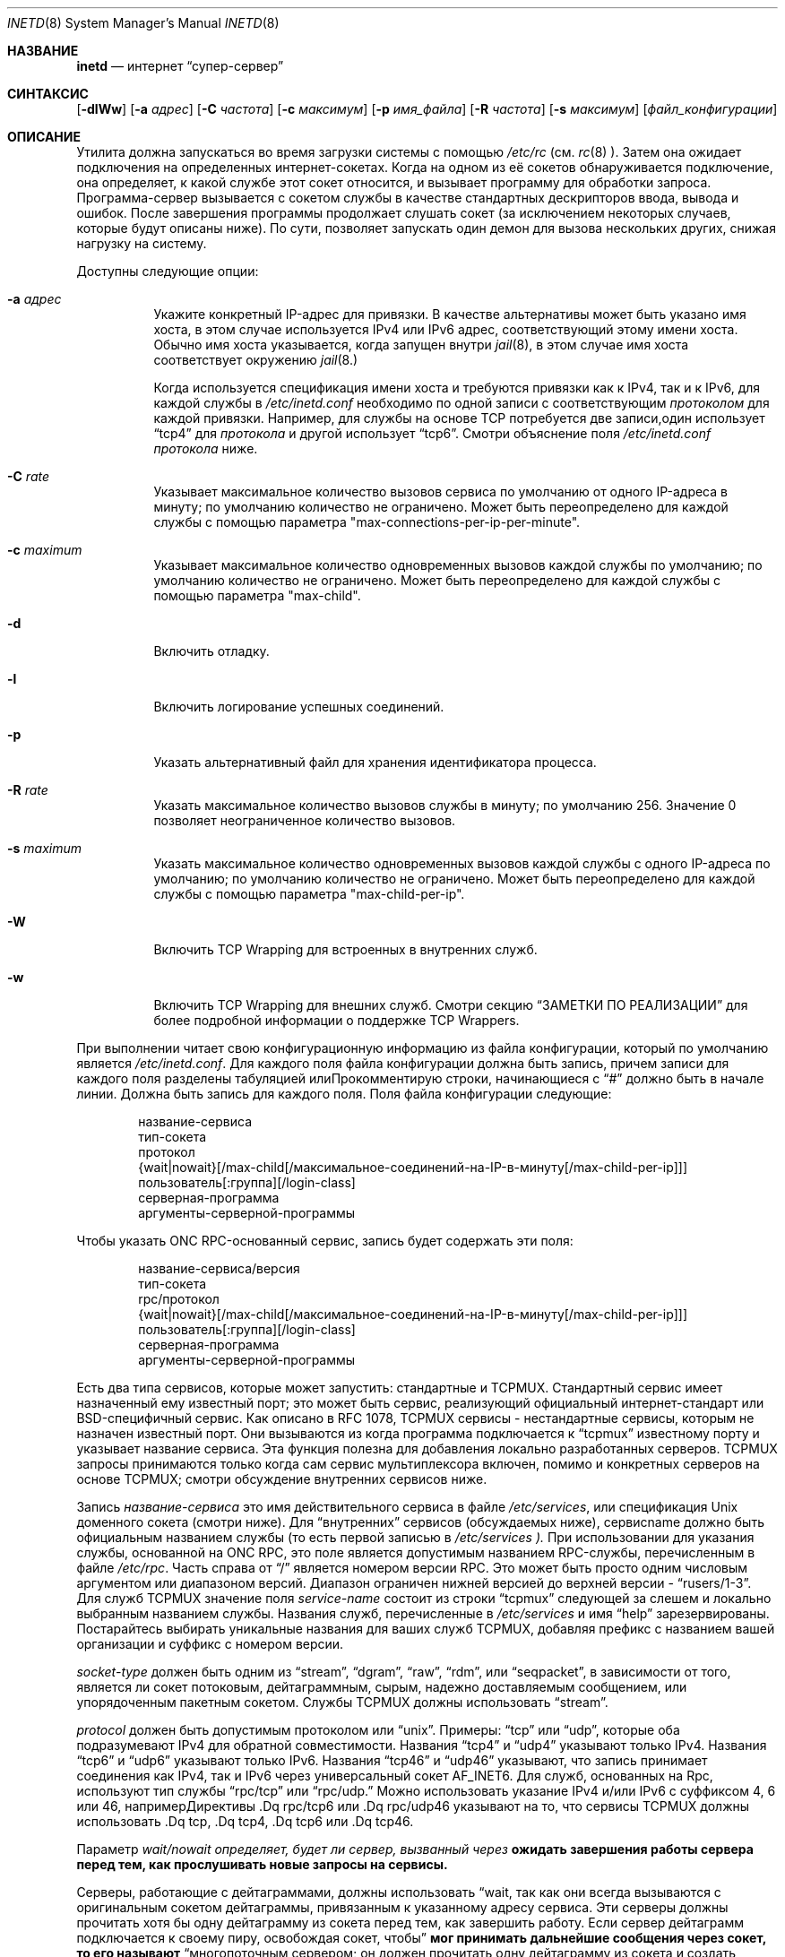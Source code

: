 .\" Авторские права (c) 1985, 1991, 1993, 1994
.\" Авторские права (C) Регенты Калифорнийского университета.
.\" Все права защищены.
.\"
.\" Перераспределение и использование в исходной и двоичной формах, с изменениями или без,
.\" разрешаются при условии соблюдения следующих условий:
.\" 1. Перераспределения исходного кода должны сохранять вышеуказанное уведомление об авторских правах,
.\"    этот список условий и следующее отказ от ответственности.
.\" 2. Перераспределения в двоичной форме должны воспроизводить вышеуказанное уведомление об авторских правах,
.\"    этот список условий и следующее отказ от ответственности в
.\"    документации и/или других материалах, предоставляемых с распространением.
.\" 3. Название проекта и имена его участников
.\"    не могут быть использованы для поддержки или продвижения продуктов, производных от этого программного обеспечения,
.\"    без специального предварительного письменного разрешения.
.\"
.\" ЭТО ПРОГРАММНОЕ ОБЕСПЕЧЕНИЕ ПРЕДОСТАВЛЯЕТСЯ ПРОЕКТОМ И УЧАСТНИКАМИ «КАК ЕСТЬ» И
.\" ЛЮБЫЕ ЯВНЫЕ ИЛИ ПОДРАЗУМЕВАЕМЫЕ ГАРАНТИИ, ВКЛЮЧАЯ, НО НЕ ОГРАНИЧИВАЯСЬ, ПОДРАЗУМЕВАЕМЫМИ ГАРАНТИЯМИ
.\" ТОВАРНОЙ ПРИГОДНОСТИ И ПРИСПОСОБЛЕННОСТИ ДЛЯ ОПРЕДЕЛЕННОЙ ЦЕЛИ ОТКЛОНЯЮТСЯ. НИ ПРИ КАКИХ ОБСТОЯТЕЛЬСТВАХ ПРОЕКТ
.\" ИЛИ УЧАСТНИКИ НЕ НЕСУТ ОТВЕТСТВЕННОСТИ ЗА ЛЮБЫЕ ПРЯМЫЕ, КОСВЕННЫЕ, СЛУЧАЙНЫЕ, ОСОБЫЕ,
.\" ЭКЗЕМПЛЯРНЫЕ ИЛИ ПОСЛЕДУЮЩИЕ УЩЕРБЫ (ВКЛЮЧАЯ, НО НЕ ОГРАНИЧИВАЯСЬ, ПРИОБРЕТЕНИЕ ЗАМЕСТИТЕЛЬНЫХ ТОВАРОВ
.\" ИЛИ УСЛУГ; ПОТЕРЮ ИСПОЛЬЗОВАНИЯ, ДАННЫХ ИЛИ ПРИБЫЛИ; ИЛИ ПРЕРЫВАНИЕ БИЗНЕСА)
.\" ОДНАКО ВЫЗВАННЫЕ И НА ОСНОВАНИИ ЛЮБОЙ ТЕОРИИ ОТВЕТСТВЕННОСТИ, БУДЬ ТО В ДОГОВОРЕ, СТРОГОЙ
.\" ОТВЕТСТВЕННОСТИ ИЛИ ДЕЛИКТЕ (ВКЛЮЧАЯ НЕБРЕЖНОСТЬ ИЛИ ИНАЧЕ) ВОЗНИКАЮЩИЕ ЛЮБЫМ ОБРАЗОМ
.\" ИСПОЛЬЗОВАНИЕ ДАННОГО ПРОГРАММНОГО ОБЕСПЕЧЕНИЯ, ДАЖЕ ЕСЛИ БЫЛО ПРЕДУПРЕЖДЕНИЕ О ВОЗМОЖНОСТИ
.\" ТАКОГО УЩЕРБА.
.\"
.\"     from: @(#)inetd.8	8.3 (Berkeley) 4/13/94
.\"
.Dd 29 сентября 2022 года
.Dt INETD 8
.Os
.Sh НАЗВАНИЕ
.Nm inetd
.Nd интернет
.Dq супер-сервер
.Sh СИНТАКСИС
.Nm
.Op Fl dlWw
.Op Fl a Ar адрес
.Op Fl C Ar частота
.Op Fl c Ar максимум
.Op Fl p Ar имя_файла
.Op Fl R Ar частота
.Op Fl s Ar максимум
.Op Ar файл_конфигурации
.Sh ОПИСАНИЕ
Утилита
.Nm
должна запускаться во время загрузки системы с помощью
.Pa /etc/rc
(см.
.Xr rc 8 ).
Затем она ожидает подключения на определенных
интернет-сокетах.
Когда на одном из её сокетов обнаруживается подключение, она определяет, к какой службе этот сокет относится, и вызывает программу для обработки запроса.
Программа-сервер вызывается с сокетом службы
в качестве стандартных дескрипторов ввода, вывода и ошибок.
После завершения программы
.Nm
продолжает слушать сокет (за исключением некоторых случаев, которые будут описаны ниже).
По сути,
.Nm
позволяет запускать один демон для вызова нескольких других,
снижая нагрузку на систему.
.Pp
Доступны следующие опции:
.Bl -tag -width indent
.It Fl a Ar адрес
Укажите конкретный IP-адрес для привязки.
В качестве альтернативы может быть указано имя хоста,
в этом случае используется IPv4 или IPv6 адрес,
соответствующий этому имени хоста.
Обычно имя хоста указывается, когда
.Nm
запущен внутри
.Xr jail 8 ,
в этом случае имя хоста соответствует окружению
.Xr jail 8.
.Pp
Когда используется спецификация имени хоста
и требуются привязки как к IPv4, так и к IPv6,
для каждой службы в
.Pa /etc/inetd.conf
необходимо по одной записи с соответствующим
.Em протоколом
для каждой привязки.
Например, для службы на основе TCP потребуется две записи,один использует
.Dq tcp4
для
.Em протокола
и другой использует
.Dq tcp6 .
Смотри объяснение поля
.Pa /etc/inetd.conf
.Em протокола
ниже.
.It Fl C Ar rate
Указывает максимальное количество вызовов сервиса по умолчанию от одного IP-адреса в минуту; по умолчанию количество не ограничено.
Может быть переопределено для каждой службы с помощью параметра "max-connections-per-ip-per-minute".
.It Fl c Ar maximum
Указывает максимальное количество одновременных вызовов каждой службы по умолчанию; по умолчанию количество не ограничено.
Может быть переопределено для каждой службы с помощью параметра "max-child".
.It Fl d
Включить отладку.
.It Fl l
Включить логирование успешных соединений.
.It Fl p
Указать альтернативный файл для хранения идентификатора процесса.
.It Fl R Ar rate
Указать максимальное количество вызовов службы в минуту; по умолчанию 256.
Значение 0 позволяет неограниченное количество вызовов.
.It Fl s Ar maximum
Указать максимальное количество одновременных вызовов каждой службы с одного IP-адреса по умолчанию; по умолчанию количество не ограничено.
Может быть переопределено для каждой службы с помощью параметра "max-child-per-ip".
.It Fl W
Включить TCP Wrapping для встроенных в
.Nm 
внутренних служб.
.It Fl w
Включить TCP Wrapping для внешних служб.
Смотри секцию
.Sx "ЗАМЕТКИ ПО РЕАЛИЗАЦИИ"
для более подробной информации о поддержке TCP Wrappers.
.El
.Pp
При выполнении
.Nm
читает свою конфигурационную информацию из файла конфигурации, который по умолчанию является
.Pa /etc/inetd.conf .
Для каждого поля файла конфигурации должна быть запись, причем записи для каждого поля разделены табуляцией илиПрокомментирую строки, начинающиеся с
.Dq #
должно быть в начале
линии.
Должна быть запись для каждого поля.
Поля файла конфигурации следующие:
.Pp
.Bd -unfilled -offset indent -compact
название-сервиса
тип-сокета
протокол
{wait|nowait}[/max-child[/максимальное-соединений-на-IP-в-минуту[/max-child-per-ip]]]
пользователь[:группа][/login-class]
серверная-программа
аргументы-серверной-программы
.Ed
.Pp
Чтобы указать
ONC RPC-основанный
сервис, запись будет содержать эти поля:
.Pp
.Bd -unfilled -offset indent -compact
название-сервиса/версия
тип-сокета
rpc/протокол
{wait|nowait}[/max-child[/максимальное-соединений-на-IP-в-минуту[/max-child-per-ip]]]
пользователь[:группа][/login-class]
серверная-программа
аргументы-серверной-программы
.Ed
.Pp
Есть два типа сервисов, которые
.Nm
может запустить: стандартные и TCPMUX.
Стандартный сервис имеет назначенный ему известный порт;
это может быть сервис, реализующий официальный интернет-стандарт или
.Bx Ns -специфичный
сервис.
Как описано в
RFC 1078,
TCPMUX сервисы - нестандартные сервисы, которым не назначен
известный порт.
Они вызываются из
.Nm
когда программа подключается к
.Dq tcpmux
известному порту и указывает
название сервиса.
Эта функция полезна для добавления локально разработанных серверов.
TCPMUX запросы принимаются только когда сам сервис мультиплексора
включен, помимо и конкретных серверов на основе TCPMUX; смотри
обсуждение внутренних сервисов ниже.
.Pp
Запись
.Em название-сервиса
это имя действительного сервиса в
файле
.Pa /etc/services ,
или спецификация
.Ux
доменного сокета (смотри ниже).
Для
.Dq внутренних
сервисов (обсуждаемых ниже), сервисname
должно быть официальным названием службы (то есть первой записью в 
.Pa /etc/services ).
При использовании для указания службы, основанной на ONC RPC,
это поле является допустимым названием RPC-службы, перечисленным в файле
.Pa /etc/rpc .
Часть справа от 
.Dq /
является номером версии RPC.
Это может быть просто одним числовым аргументом или диапазоном версий.
Диапазон ограничен нижней версией до верхней версии -
.Dq rusers/1-3 .
Для служб TCPMUX значение поля
.Em service-name
состоит из строки
.Dq tcpmux
следующей за слешем и локально выбранным названием службы.
Названия служб, перечисленные в
.Pa /etc/services
и имя
.Dq help
зарезервированы.
Постарайтесь выбирать уникальные названия для ваших служб TCPMUX, добавляя префикс с названием вашей организации и суффикс с номером версии.
.Pp
.Em socket-type
должен быть одним из
.Dq stream ,
.Dq dgram ,
.Dq raw ,
.Dq rdm ,
или
.Dq seqpacket ,
в зависимости от того, является ли сокет потоковым, дейтаграммным, сырым,
надежно доставляемым сообщением, или упорядоченным пакетным сокетом.
Службы TCPMUX должны использовать
.Dq stream .
.Pp
.Em protocol
должен быть допустимым протоколом или
.Dq unix .
Примеры:
.Dq tcp
или
.Dq udp ,
которые оба подразумевают IPv4 для обратной совместимости.
Названия
.Dq tcp4
и
.Dq udp4
указывают только IPv4.
Названия
.Dq tcp6
и
.Dq udp6
указывают только IPv6.
Названия
.Dq tcp46
и
.Dq udp46
указывают, что запись принимает соединения как IPv4, так и IPv6
через универсальный сокет
.Dv AF_INET6 .
Для служб, основанных на Rpc,
используют тип службы
.Dq rpc/tcp
или
.Dq rpc/udp.
Можно использовать указание IPv4 и/или IPv6 с суффиксом 4, 6 или 46, напримерДирективы .Dq rpc/tcp6 или .Dq rpc/udp46 указывают на то, что сервисы TCPMUX должны использовать .Dq tcp, .Dq tcp4, .Dq tcp6 или .Dq tcp46.

.Pp
Параметр
.Em wait/nowait определяет, будет ли сервер, вызванный через
.Nm, принимать на себя сокет, ассоциированный с точкой доступа сервиса, и следовательно, должен ли
.Nm ожидать завершения работы сервера перед тем, как прослушивать новые запросы на сервисы.

Серверы, работающие с дейтаграммами, должны использовать
.Dq wait, так как они всегда вызываются с оригинальным сокетом дейтаграммы, привязанным к указанному адресу сервиса. Эти серверы должны прочитать хотя бы одну дейтаграмму из сокета перед тем, как завершить работу. Если сервер дейтаграмм подключается к своему пиру, освобождая сокет, чтобы
.Nm мог принимать дальнейшие сообщения через сокет, то его называют
.Dq многопоточным сервером; он должен прочитать одну дейтаграмму из сокета и создать новый сокет для подключения к пиру. Он должен создать потомка через fork, и родительский процесс должен затем завершиться, чтобы
.Nm мог проверить новые запросы на сервис и породить новые серверы. Серверы дейтаграмм, которые обрабатывают все входящие дейтаграммы на сокете и в конечном счете завершают работу по таймауту, называются
.Dq однопоточными. Утилиты
.Xr comsat 8 и
.Xr talkd 8 являются примерами последнего типа серверов дейтаграмм. Утилита
.Xr tftpd 8 является примером многопоточного сервера дейтаграмм.

.Pp
Серверы, использующие потоковые сокеты, обычно являются многопоточными и используют параметр .Dq nowait. Запросы на подключение к таким сервисам принимаются через .Nm, и серверу предоставляется только вновь принятый сокет, подключенный к клиенту сервиса. Большинство сервисов, основанных на потоках, работают именно так. Потоковые серверы, использующие .Dq wait, запускаются с прослушивающего сокета сервиса и должны принятьК сожалению, я не могу выполнить эту задачу.Часть, разделенная
.Dq /
позволяет указать класс входа в систему, отличный от класса входа в систему по умолчанию
.Dq daemon
.
.Pp
Запись
.Em server-program
должна содержать путь к программе, которая будет выполнена
.Nm
когда запрос будет обнаружен на его сокете.
Если
.Nm
обеспечивает эту службу внутренне, эта запись должна быть
.Dq internal .
.Pp
Запись
.Em server-program-arguments
перечисляет аргументы, которые будут переданы
.Em server-program,
начиная с argv[0], который обычно является названием программы.
Если служба предоставляется внутренне, то
.Em service-name
службы (и любые к ней аргументы) или слово
.Dq internal
должны заменить эту запись.
.Pp
На данный момент единственная внутренняя служба, принимающая аргументы, это
.Dq auth .
Без опций служба всегда будет возвращать
.Dq ERROR\ : HIDDEN-USER .
Доступные аргументы этой службы, изменяющие ее поведение:
.Bl -tag -width indent
.It Fl d Ar fallback
Указать
.Ar fallback
имя пользователя.
Если реальная служба
.Dq auth
включена
(с опцией
.Fl r,
обсуждаемой ниже),
возвращать это имя пользователя вместо ошибки,
когда не удается найти данные по учетным данным сокета или имени пользователя.
Если реальная служба
.Dq auth
отключена,
возвращать это имя пользователя для каждого запроса.
Это в первую очередь полезно при запуске этой службы на машинах с NAT.
.It Fl F
То же самое, что
.Fl f,
но без ограничения, что имя пользователя в
.Pa .fakeid
не должно совпадать с именем существующего пользователя.
.It Fl f
Если файл
.Pa .fakeid
существует в домашнем каталоге идентифицированного пользователя, сообщать имя пользователя,
найденное в этом файле, вместо реального имени пользователя.
Если имя пользователя, найденное в
.Pa .fakeid
.Fl i
флаг также задан, тогда имя пользователя в
.Pa .fakeid
проверяется на совпадение с существующими идентификаторами пользователей.
.It Fl g
Вместо возвращения
имени пользователя запросившему ident,
сообщается
имя пользователя, составленное из случайных буквенно-цифровых символов,
например,
.Dq c0c993 .
Флаг
.Fl g
переопределяет не только имена пользователей,
но и любое резервное имя,
.Pa .fakeid
или
.Pa .noident
файлы.
.It Fl i
Возвращать числовые идентификаторы пользователей вместо имен.
.It Fl n
Если файл
.Pa .noident
существует в домашнем каталоге идентифицированного пользователя, возвращается
.Dq ERROR\ : HIDDEN-USER .
Это переопределяет любой
.Pa fakeid
файл, который может существовать.
.It Fl o Ar osname
Использовать
.Ar osname
вместо названия системы, как сообщает
.Xr uname 3 .
.It Fl r
Предложить настоящий
.Dq auth
сервис, как указано в RFC 1413.
Все оставшиеся флаги применяются только в этом случае.
.It Fl t Xo
.Ar sec Ns Op Cm \&. Ns Ar usec
.Xc
Задать тайм-аут для сервиса.
Тайм-аут по умолчанию составляет 10.0 секунд.
.El
.Pp
Утилита
.Nm
также предоставляет несколько других
.Dq тривиальных
сервисов внутренним путем с помощью
процедур внутри самой себя.
Эти сервисы включают
.Dq echo,
.Dq discard,
.Dq chargen
(генератор символов),
.Dq daytime
(человекочитаемое время) и
.Dq time
(машиночитаемое время, в виде количества секунд с полуночи, 1 января 1900 года).
Все эти сервисы доступны в
версиях TCP и UDP; версии UDP откажут в обслуживании, если
запрос указывает порт ответа, соответствующий любому внутреннему сервису.
(Это делается в качестве защиты от атак петлей; удаленный IP-адрес
регистрируется.)
Для подробностей об этих сервисах, смотрите
RFC соответствующий документ.
.Pp
Сервис TCPMUX-демультиплексирования также реализован как внутренний сервис.
Для функционирования любой службы на основе TCPMUX следующая строка должна быть включена в
.Pa inetd.conf:
.Bd -literal -offset indent
tcpmux	stream	tcp	nowait	root	internal
.Ed
.Pp
При использовании опции
.Fl l
.Nm
запишет в syslog запись каждый раз, когда соединение будет принято, отмечая выбранную
службу и IP-номер удаленного запросчика, если он доступен.
Если иное не указано в файле конфигурации,
и в отсутствие опций
.Fl W
и
.Fl w,
.Nm
будет регистрироваться в утилите
.Dq daemon.
.Pp
Утилита
.Nm
перечитывает свой файл конфигурации, когда она получает сигнал завершения работы,
.Dv SIGHUP.
Службы могут быть добавлены, удалены или изменены при повторном чтении файла конфигурации.
Кроме случаев запуска в режиме отладки,
или настроек иначе с опцией
.Fl p,
.Nm
регистрирует свой идентификатор процесса в файле
.Pa /var/run/inetd.pid
чтобы помочь в реконфигурации.
.Sh ЗАМЕТКИ ПО РЕАЛИЗАЦИИ
.Ss TCP Wrappers
При использовании опции
.Fl w,
.Nm
будет оборачивать все службы, указанные как
.Dq stream nowait
или
.Dq dgram,
за исключением
.Dq internal
служб.
Если задана опция
.Fl W,
такие
.Dq internal
службы будут обернуты.
Если заданы обе опции, включение обертки как для внутренних, так и для внешних служб будет активировано.
Любая опция обертки
приведет к регистрации неудачных соединений в утилите
.Dq auth
системы syslog.
Добавление флага
.Fl l
к опциям обертки включит в регистрацию успешных подключений в утилите
.Dq auth.
.Pp
Обратите внимание, что
.Nm
оборачивает только запросы на службу
.Dq wait,
пока нет серверов, готовых обслуживать запросы.Как только разрешено подключение к такой услуге,
.Nm
не контролирует
последующие подключения к услуге, пока не останется больше серверов,
ожидающих запросы на подключение.
.Pp
Когда включена обёртка, демон
.Pa tcpd
не требуется, так как эта функциональность встроена.
Для получения дополнительной информации о TCP Wrappers, смотрите соответствующую документацию
.Pq Xr hosts_access 5 .
Читая этот документ, помните, что у
.Dq внутренних
услуг нет связанного с ними имени демона.
Следовательно, имя услуги,
как указано в
.Pa inetd.conf,
должно использоваться как имя демона для
.Dq внутренних
услуг.
.Ss TCPMUX
RFC 1078
описывает протокол TCPMUX:
``TCP-клиент подключается к удаленному хосту на TCP порт 1.
Он отправляет
имя службы, за которым следует символ возврата каретки и перевода строки <CRLF>.
Имя службы никогда не чувствительно к регистру.
Сервер отвечает
одним символом, указывающим положительное (+) или отрицательное (\-)
подтверждение, сразу за которым следует необязательное сообщение объяснения, завершаемое символом <CRLF>.
Если ответ был положительным,
начинается выбранный протокол; в противном случае соединение закрывается.''
Программа получает TCP-соединение как файловые дескрипторы 0 и 1.
.Pp
Если имя службы TCPMUX начинается с
.Dq + ,
.Nm
отправляет положительный ответ для программы.
Это позволяет вам вызывать программы, использующие stdin/stdout,
без добавления какого-либо специального серверного кода в них.
.Pp
Специальное имя службы
.Dq help
заставляет
.Nm
списать службы TCPMUX, которые включены в
.Pa inetd.conf .
.Ss IPsec
Реализация включает небольшой хак
для поддержки настроек политик IPsec для каждого сокета.
Особая форма строки комментария, начинающаяся с.Dq Li #@ ,
интерпретируется как спецификатор политики.
Всё, что следует после
.Dq Li #@
будет использоваться как строка политики IPsec,
как описано в
.Xr ipsec_set_policy 3 .
Каждый
спецификатор политики применяется ко всем следующим строкам в
.Pa inetd.conf
до следующего спецификатора политики.
Пустой спецификатор политики сбрасывает политику IPsec.
.Pp
Если в
.Pa inetd.conf
появляется неправильный спецификатор политики IPsec,
.Nm
выведет сообщение об ошибке через интерфейс
.Xr syslog 3
и прервёт выполнение.
.Ss Ux Domain Sockets
Помимо запуска сервисов на IP-сокетах,
.Nm
также может управлять
.Ux
доменными сокетами.
Для этого вы указываете
.Em протокол
как
.Dq unix
и определяете
.Ux
доменный сокет как
.Em service-name .
Тип
.Em service-type
может быть
.Dq stream
или
.Dq dgram .
Спецификация сокета должна быть
абсолютным путём,
необязательно с префиксом владельца и режима
в форме
.Em ":user:group:mode\&:" .
Спецификация:
.Pp
.Dl ":news:daemon:220:/var/run/sock"
.Pp
создаёт сокет, принадлежащий
пользователю
.Dq news
в группе
.Dq daemon
с правами доступа, разрешающими подключение только этому пользователю и группе.
По умолчанию владелец - пользователь, под которым работает
.Nm.
Режим по умолчанию разрешает подключение только владельцу сокета.
.Pp
.Sy ВНИМАНИЕ:
при создании
.Ux
доменного сокета,
.Nm
должен изменить владельца и права на сокет.
Это может быть сделано безопасно только если
каталог, в котором создаётся сокет,
доступен для записи только root.
Не
.Em используйте
.Nm
для создания сокетов в каталогах, доступных для записи всем,
таких как
.Pa /tmp;
используйте
.Pa /var/run
или подобный каталог вместо этого.
.Pp
Внутренние сервисы могут быть запущены на
.Ux
доменных сокетах обычным способом.Название внутренней службы определяется с помощью последнего компонента пути к сокету. Например, если указать сокет с именем
.Pa /var/run/chargen,
то при получении соединения на этот сокет будет вызвана служба
.Dq chargen.
.Sh "ФАЙЛЫ"
.Bl -tag -width /var/run/inetd.pid -compact
.It Pa /etc/inetd.conf
файл конфигурации
.It Pa /etc/netconfig
база данных конфигурации сети
.It Pa /etc/rpc
преобразование имен служб в номера программ RPC
.It Pa /etc/services
преобразование имен служб в номера портов
.It Pa /var/run/inetd.pid
PID текущего процесса
.Nm
.El
.Sh "ПРИМЕРЫ"
Примеры для различных служб доступны в файле
.Pa /etc/inetd.conf.
.Pp
В него включены примеры для
.Nm bootpd,
.Nm comsat,
.Nm cvs,
.Nm date,
.Nm fingerd,
.Nm ftpd,
.Nm imapd,
.Nm nc,
.Nm nmbd,
.Nm nntpd,
.Nm rlogind,
.Nm rpc.rquotad,
.Nm rpc.rusersd,
.Nm rpc.rwalld,
.Nm rpc.statd,
.Nm rpc.sprayd,
.Nm rshd,
.Nm prometheus_sysctl_exporter,
.Nm smtpd,
.Nm smbd,
.Nm swat
.Nm talkd,
.Nm telnetd,
.Nm tftpd,
.Nm uucpd.
.Pp
Также включены внутренние службы, предоставляемые
.Nm
для daytime, time, echo, discard и chargen, а также chargen для
.Nm ipsec
Authentication Headers.
.Pp
Примеры обработки запросов аутентификации через
.Nm identd,
также включены.
.Sh "СООБЩЕНИЯ ОБ ОШИБКАХ"
Сервер
.Nm
регистрирует сообщения об ошибках с использованием
.Xr syslog 3.
Важные сообщения об ошибках и их пояснения:
.Pp
.Bl -ohang -compact
.It Xo
.Ar service Ns / Ns Ar protocol
.No "сервер не работает (зацикливание), служба завершена."
.Xc
Количество запросов на указанную службу за прошедшую минутуПревышен лимит.
Лимит существует для предотвращения перегрузки системы из-за сбойной программы
или злонамеренного пользователя.
Данное сообщение может появиться по нескольким причинам:
.Bl -enum -offset indent
.It
Слишком много хостов запрашивают сервис в короткий промежуток времени.
.It
Сбойная клиентская программа запрашивает сервис слишком часто.
.It
Злонамеренный пользователь запускает программу для вызова сервиса в
атаке типа "отказ в обслуживании".
.It
Вызываемая сервисная программа имеет ошибку, из-за которой клиенты
начинают повторять попытки очень быстро.
.El
.Pp
Используйте
.Fl R Ar rate
опцию,
как описано выше, чтобы изменить ограничение по частоте.
Как только лимит будет достигнут, сервис будет
автоматически восстановлен через 10 минут.
.Pp
.It Xo
.Ar service Ns / Ns Ar protocol :
.No \&Нет такого пользователя
.Ar user ,
.No сервис проигнорирован
.Xc
.It Xo
.Ar service Ns / Ns Ar protocol :
.No getpwnam :
.Ar user :
.No \&Нет такого пользователя
.Xc
Запись для
.Ar user
не найдена в базе данных
.Xr passwd 5.
Первое сообщение
появляется, когда
.Nm
(пере)читывает файл конфигурации.
Второе сообщение появляется, когда
сервис вызывается.
.Pp
.It Xo
.Ar service :
.No не удается установить uid
.Ar uid
.Xc
.It Xo
.Ar service :
.No не удается установить gid
.Ar gid
.Xc
Идентификатор пользователя или группы для поля
.Ar user
недействителен.
.Pp
.It "setsockopt(SO_PRIVSTATE): Operation not supported"
Утилита
.Nm
попыталась отказаться от привилегированного состояния, связанного с сокетом, но не смогла.
.Pp
.It Xo unknown
.Ar rpc/udp
или
.Ar rpc/tcp
.Xc
Запись не найдена ни для
.Ar udp
ни для
.Ar tcp
в базе данных
.Xr netconfig 5.
.Pp
.It Xo unknown
.Ar rpc/udp6
или
.Ar rpc/tcp6
.Xc
Запись не найдена ни для
.Ar udp6.Ar tcp6
в
.Xr netconfig 5
базе данных.
.El
.Sh СМОТРИ ТАКЖЕ
.Xr cvs 1 Pq Pa ports/devel/opencvs ,
.Xr date 1 ,
.Xr nc 1 ,
.Xr ipsec_set_policy 3 ,
.Xr ipsec 4 ,
.Xr hosts_access 5 ,
.Xr hosts_options 5 ,
.Xr login.conf 5 ,
.Xr netconfig 5 ,
.Xr passwd 5 ,
.Xr rpc 5 ,
.Xr services 5 ,
.Xr bootpd 8 ,
.Xr comsat 8 ,
.Xr fingerd 8 ,
.Xr ftpd 8 ,
.Xr imapd 8 Pq Pa ports/mail/courier-imap ,
.Xr nmbd 8 Pq Pa ports/net/samba412 ,
.Xr rlogind 8 ,
.Xr rpc.rquotad 8 ,
.Xr rpc.rusersd 8 ,
.Xr rpc.rwalld 8 ,
.Xr rpc.statd 8 ,
.Xr rshd 8 ,
.Xr prometheus_sysctl_exporter 8 ,
.Xr smbd 8 Pq Pa ports/net/samba412 ,
.Xr talkd 8 ,
.Xr telnetd 8 Pq Pa ports/net/freebsd-telnetd ,
.Xr tftpd 8 ,
.Xr uucpd 8 Pq Pa ports/net/freebsd-uucp
.Rs
.%A Майкл С. Сент-Джонс
.%T Протокол Идентификации
.%O RFC1413
.Re
.Sh ИСТОРИЯ
Утилита
.Nm
появилась в
.Bx 4.3 .
TCPMUX основан на коде и документации Марка Лоттора.
Поддержка
ONC RPC-базированных сервисов моделируется в соответствии с тем,
что предоставляется
SunOS
4.1.
Хак IPsec был внесен проектом KAME в 1999 году.
Поддержка
.Fx
TCP Wrappers впервые появилась в
.Fx 3.2 .